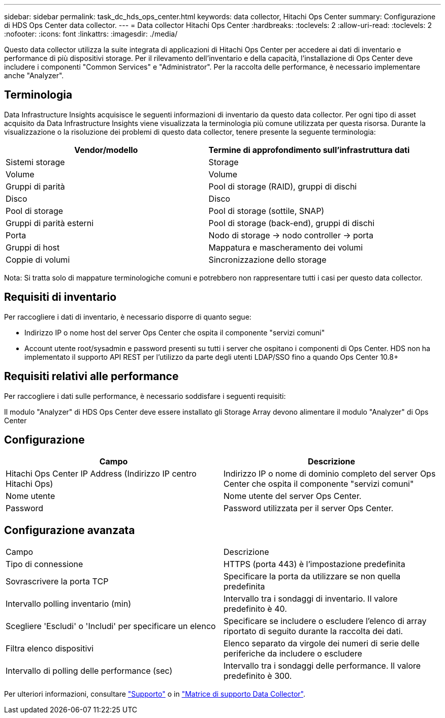 ---
sidebar: sidebar 
permalink: task_dc_hds_ops_center.html 
keywords: data collector, Hitachi Ops Center 
summary: Configurazione di HDS Ops Center data collector. 
---
= Data collector Hitachi Ops Center
:hardbreaks:
:toclevels: 2
:allow-uri-read: 
:toclevels: 2
:nofooter: 
:icons: font
:linkattrs: 
:imagesdir: ./media/


[role="lead"]
Questo data collector utilizza la suite integrata di applicazioni di Hitachi Ops Center per accedere ai dati di inventario e performance di più dispositivi storage. Per il rilevamento dell'inventario e della capacità, l'installazione di Ops Center deve includere i componenti "Common Services" e "Administrator". Per la raccolta delle performance, è necessario implementare anche "Analyzer".



== Terminologia

Data Infrastructure Insights acquisisce le seguenti informazioni di inventario da questo data collector. Per ogni tipo di asset acquisito da Data Infrastructure Insights viene visualizzata la terminologia più comune utilizzata per questa risorsa. Durante la visualizzazione o la risoluzione dei problemi di questo data collector, tenere presente la seguente terminologia:

[cols="2*"]
|===
| Vendor/modello | Termine di approfondimento sull'infrastruttura dati 


| Sistemi storage | Storage 


| Volume | Volume 


| Gruppi di parità | Pool di storage (RAID), gruppi di dischi 


| Disco | Disco 


| Pool di storage | Pool di storage (sottile, SNAP) 


| Gruppi di parità esterni | Pool di storage (back-end), gruppi di dischi 


| Porta | Nodo di storage → nodo controller → porta 


| Gruppi di host | Mappatura e mascheramento dei volumi 


| Coppie di volumi | Sincronizzazione dello storage 
|===
Nota: Si tratta solo di mappature terminologiche comuni e potrebbero non rappresentare tutti i casi per questo data collector.



== Requisiti di inventario

Per raccogliere i dati di inventario, è necessario disporre di quanto segue:

* Indirizzo IP o nome host del server Ops Center che ospita il componente "servizi comuni"
* Account utente root/sysadmin e password presenti su tutti i server che ospitano i componenti di Ops Center. HDS non ha implementato il supporto API REST per l'utilizzo da parte degli utenti LDAP/SSO fino a quando Ops Center 10.8+




== Requisiti relativi alle performance

Per raccogliere i dati sulle performance, è necessario soddisfare i seguenti requisiti:

Il modulo "Analyzer" di HDS Ops Center deve essere installato gli Storage Array devono alimentare il modulo "Analyzer" di Ops Center



== Configurazione

[cols="2*"]
|===
| Campo | Descrizione 


| Hitachi Ops Center IP Address (Indirizzo IP centro Hitachi Ops) | Indirizzo IP o nome di dominio completo del server Ops Center che ospita il componente "servizi comuni" 


| Nome utente | Nome utente del server Ops Center. 


| Password | Password utilizzata per il server Ops Center. 
|===


== Configurazione avanzata

|===


| Campo | Descrizione 


| Tipo di connessione | HTTPS (porta 443) è l'impostazione predefinita 


| Sovrascrivere la porta TCP | Specificare la porta da utilizzare se non quella predefinita 


| Intervallo polling inventario (min) | Intervallo tra i sondaggi di inventario. Il valore predefinito è 40. 


| Scegliere 'Escludi' o 'Includi' per specificare un elenco | Specificare se includere o escludere l'elenco di array riportato di seguito durante la raccolta dei dati. 


| Filtra elenco dispositivi | Elenco separato da virgole dei numeri di serie delle periferiche da includere o escludere 


| Intervallo di polling delle performance (sec) | Intervallo tra i sondaggi delle performance. Il valore predefinito è 300. 
|===
Per ulteriori informazioni, consultare link:concept_requesting_support.html["Supporto"] o in link:reference_data_collector_support_matrix.html["Matrice di supporto Data Collector"].
